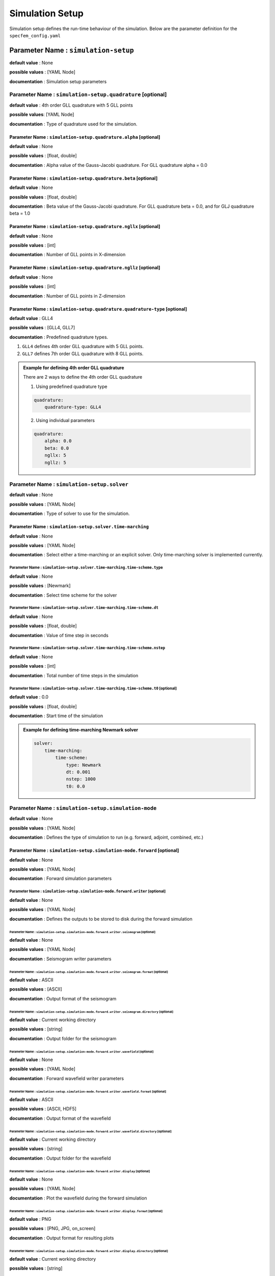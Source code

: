Simulation Setup
################

Simulation setup defines the run-time behaviour of the simulation. Below
are the parameter definition for the ``specfem_config.yaml``


Parameter Name : ``simulation-setup``
*************************************

**default value** : None

**possible values** : [YAML Node]

**documentation** : Simulation setup parameters



Parameter Name : ``simulation-setup.quadrature`` [optional]
===========================================================

**default value** : 4th order GLL quadrature with 5 GLL points

**possible values**: [YAML Node]

**documentation** : Type of quadrature used for the simulation.


Parameter Name : ``simulation-setup.quadrature.alpha`` [optional]
-----------------------------------------------------------------

**default value** : None

**possible values** : [float, double]

**documentation** : Alpha value of the Gauss-Jacobi quadrature. For GLL quadrature alpha = 0.0


Parameter Name : ``simulation-setup.quadrature.beta`` [optional]
----------------------------------------------------------------

**default value** : None

**possible values** : [float, double]

**documentation** : Beta value of the Gauss-Jacobi quadrature. For GLL quadrature beta = 0.0, and for GLJ quadrature beta = 1.0

Parameter Name : ``simulation-setup.quadrature.ngllx`` [optional]
-----------------------------------------------------------------

**default value** : None

**possible values** : [int]

**documentation** : Number of GLL points in X-dimension

Parameter Name : ``simulation-setup.quadrature.ngllz`` [optional]
-----------------------------------------------------------------

**default value** : None

**possible values** : [int]

**documentation** : Number of GLL points in Z-dimension

Parameter Name : ``simulation-setup.quadrature.quadrature-type`` [optional]
---------------------------------------------------------------------------

**default value** : GLL4

**possible values** : [GLL4, GLL7]

**documentation** : Predefined quadrature types.

1. ``GLL4`` defines 4th order GLL quadrature with 5 GLL points.
2. ``GLL7`` defines 7th order GLL quadrature with 8 GLL points.

.. admonition:: Example for defining 4th order GLL quadrature

    There are 2 ways to define the 4th order GLL quadrature

    1. Using predefined quadrature type

    .. code-block:: yaml

        quadrature:
            quadrature-type: GLL4

    2. Using individual parameters

    .. code-block:: yaml

        quadrature:
            alpha: 0.0
            beta: 0.0
            ngllx: 5
            ngllz: 5

Parameter Name : ``simulation-setup.solver``
============================================

**default value** : None

**possible values** : [YAML Node]

**documentation** : Type of solver to use for the simulation.

Parameter Name : ``simulation-setup.solver.time-marching``
----------------------------------------------------------

**default value** : None

**possible values** : [YAML Node]

**documentation** : Select either a time-marching or an explicit solver. Only time-marching solver is implemented currently.


Parameter Name : ``simulation-setup.solver.time-marching.time-scheme.type``
^^^^^^^^^^^^^^^^^^^^^^^^^^^^^^^^^^^^^^^^^^^^^^^^^^^^^^^^^^^^^^^^^^^^^^^^^^^

**default value** : None

**possible values** : [Newmark]

**documentation** : Select time scheme for the solver

Parameter Name : ``simulation-setup.solver.time-marching.time-scheme.dt``
^^^^^^^^^^^^^^^^^^^^^^^^^^^^^^^^^^^^^^^^^^^^^^^^^^^^^^^^^^^^^^^^^^^^^^^^^

**default value** : None

**possible values** : [float, double]

**documentation** : Value of time step in seconds

Parameter Name : ``simulation-setup.solver.time-marching.time-scheme.nstep``
^^^^^^^^^^^^^^^^^^^^^^^^^^^^^^^^^^^^^^^^^^^^^^^^^^^^^^^^^^^^^^^^^^^^^^^^^^^^

**default value** : None

**possible values** : [int]

**documentation** : Total number of time steps in the simulation

Parameter Name : ``simulation-setup.solver.time-marching.time-scheme.t0`` [optional]
^^^^^^^^^^^^^^^^^^^^^^^^^^^^^^^^^^^^^^^^^^^^^^^^^^^^^^^^^^^^^^^^^^^^^^^^^^^^^^^^^^^^

**default value** : 0.0

**possible values** : [float, double]

**documentation** : Start time of the simulation

.. admonition:: Example for defining time-marching Newmark solver

    .. code-block:: yaml

        solver:
            time-marching:
                time-scheme:
                    type: Newmark
                    dt: 0.001
                    nstep: 1000
                    t0: 0.0

Parameter Name : ``simulation-setup.simulation-mode``
=====================================================

**default value** : None

**possible values** : [YAML Node]

**documentation** : Defines the type of simulation to run (e.g. forward, adjoint, combined, etc.)

Parameter Name : ``simulation-setup.simulation-mode.forward`` [optional]
------------------------------------------------------------------------

**default value** : None

**possible values** : [YAML Node]

**documentation** : Forward simulation parameters

Parameter Name : ``simulation-setup.simulation-mode.forward.writer`` [optional]
^^^^^^^^^^^^^^^^^^^^^^^^^^^^^^^^^^^^^^^^^^^^^^^^^^^^^^^^^^^^^^^^^^^^^^^^^^^^^^^

**default value** : None

**possible values** : [YAML Node]

**documentation** : Defines the outputs to be stored to disk during the forward simulation

Parameter Name : ``simulation-setup.simulation-mode.forward.writer.seismogram`` [optional]
""""""""""""""""""""""""""""""""""""""""""""""""""""""""""""""""""""""""""""""""""""""""""

**default value** : None

**possible values** : [YAML Node]

**documentation** : Seismogram writer parameters

Parameter Name : ``simulation-setup.simulation-mode.forward.writer.seismogram.format`` [optional]
.................................................................................................

**default value** : ASCII

**possible values** : [ASCII]

**documentation** : Output format of the seismogram

Parameter Name : ``simulation-setup.simulation-mode.forward.writer.seismogram.directory`` [optional]
....................................................................................................

**default value** : Current working directory

**possible values** : [string]

**documentation** : Output folder for the seismogram

Parameter Name : ``simulation-setup.simulation-mode.forward.writer.wavefield`` [optional]
"""""""""""""""""""""""""""""""""""""""""""""""""""""""""""""""""""""""""""""""""""""""""

**default value** : None

**possible values** : [YAML Node]

**documentation** : Forward wavefield writer parameters

Parameter Name : ``simulation-setup.simulation-mode.forward.writer.wavefield.format`` [optional]
................................................................................................

**default value** : ASCII

**possible values** : [ASCII, HDF5]

**documentation** : Output format of the wavefield

Parameter Name : ``simulation-setup.simulation-mode.forward.writer.wavefield.directory`` [optional]
...................................................................................................

**default value** : Current working directory

**possible values** : [string]

**documentation** : Output folder for the wavefield

Parameter Name : ``simulation-setup.simulation-mode.forward.writer.display`` [optional]
"""""""""""""""""""""""""""""""""""""""""""""""""""""""""""""""""""""""""""""""""""""""

**default value** : None

**possible values** : [YAML Node]

**documentation** : Plot the wavefield during the forward simulation

Parameter Name : ``simulation-setup.simulation-mode.forward.writer.display.format`` [optional]
..............................................................................................

**default value** : PNG

**possible values** : [PNG, JPG, on_screen]

**documentation** : Output format for resulting plots

Parameter Name : ``simulation-setup.simulation-mode.forward.writer.display.directory`` [optional]
.................................................................................................

**default value** : Current working directory

**possible values** : [string]

**documentation** : Output folder for the plots (not applicable for on_screen)

Parameter Name : ``simulation-setup.simulation-mode.forward.writer.display.field``
..................................................................................

**default value** : None

**possible values** : [displacement, velocity, acceleration, pressure]

**documentation** : Component of the wavefield to be plotted

Parameter Name : ``simulation-setup.simulation-mode.forward.writer.display.simulation-field``
.............................................................................................

**default value** : None

**possible values** : [forward]

**documentation** : Type of wavefield to be plotted

Parameter Name : ``simulation-setup.simulation-mode.forward.writer.display.time-interval``
..........................................................................................

**default value** : None

**possible values** : [int]

**documentation** : Time step interval for plotting the wavefield

.. admonition:: Example for defining a forward simulation node

    .. code-block:: yaml

        simulation-mode:
            forward:
                writer:
                    seismogram:
                        format: ASCII
                        directory: /path/to/output/folder

                    wavefield:
                        format: HDF5
                        directory: /path/to/output/folder

                    display:
                        format: PNG
                        directory: /path/to/output/folder
                        field: displacement
                        simulation-field: forward
                        time-interval: 10

.. note::

    At least one writer node should be defined in the forward simulation node.

Parameter Name : ``simulation-setup.simulation-mode.combined`` [optional]
-------------------------------------------------------------------------

**default value** : None

**possible values** : [YAML Node]

**documentation** : Combined (forward + adjoint) simulation parameters

Parameter Name : ``simulation-setup.simulation-mode.combined.reader`` [optional]
^^^^^^^^^^^^^^^^^^^^^^^^^^^^^^^^^^^^^^^^^^^^^^^^^^^^^^^^^^^^^^^^^^^^^^^^^^^^^^^^

**default value** : None

**possible values** : [YAML Node]

**documentation** : Defines the inputs to be read from disk during the combined simulation

Parameter Name : ``simulation-setup.simulation-mode.combined.reader.wavefield``
"""""""""""""""""""""""""""""""""""""""""""""""""""""""""""""""""""""""""""""""

**default value** : None

**possible values** : [YAML Node]

**documentation** : Wavefield reader parameters

Parameter Name : ``simulation-setup.simulation-mode.combined.reader.wavefield.format`` [optional]
.................................................................................................

**default value** : ASCII

**possible values** : [ASCII, HDF5]

**documentation** : Format of the wavefield to be read

Parameter Name : ``simulation-setup.simulation-mode.combined.reader.wavefield.directory`` [optional]
....................................................................................................

**default value** : Current working directory

**possible values** : [string]

**documentation** : Folder containing the wavefield to be read

Parameter Name : ``simulation-setup.simulation-mode.combined.writer`` [optional]
^^^^^^^^^^^^^^^^^^^^^^^^^^^^^^^^^^^^^^^^^^^^^^^^^^^^^^^^^^^^^^^^^^^^^^^^^^^^^^^^

**default value** : None

**possible values** : [YAML Node]

**documentation** : Defines the outputs to be stored to disk during the combined simulation

Parameter Name : ``simulation-setup.simulation-mode.combined.writer.seismogram`` [optional]
"""""""""""""""""""""""""""""""""""""""""""""""""""""""""""""""""""""""""""""""""""""""""""

**default value** : None

**possible values** : [YAML Node]

**documentation** : Seismogram writer parameters

Parameter Name : ``simulation-setup.simulation-mode.combined.writer.seismogram.format`` [optional]
..................................................................................................

**default value** : ASCII

**possible values** : [ASCII]

**documentation** : Output format of the seismogram

Parameter Name : ``simulation-setup.simulation-mode.combined.writer.seismogram.directory`` [optional]
.....................................................................................................

**default value** : Current working directory

**possible values** : [string]

**documentation** : Output folder for the seismogram

Parameter Name : ``simulation-setup.simulation-mode.combined.writer.kernels``
"""""""""""""""""""""""""""""""""""""""""""""""""""""""""""""""""""""""""""""

**default value** : None

**possible values** : [YAML Node]

**documentation** : Kernel writer parameters

Parameter Name : ``simulation-setup.simulation-mode.combined.writer.kernels.format`` [optional]
...............................................................................................

**default value** : ASCII

**possible values** : [ASCII, HDF5]

**documentation** : Output format of the kernels

Parameter Name : ``simulation-setup.simulation-mode.combined.writer.kernels.directory`` [optional]
..................................................................................................

**default value** : Current working directory

**possible values** : [string]

**documentation** : Output folder for the kernels

Parameter Name : ``simulation-setup.simulation-mode.combined.writer.display`` [optional]
""""""""""""""""""""""""""""""""""""""""""""""""""""""""""""""""""""""""""""""""""""""""

**default value** : None

**possible values** : [YAML Node]

**documentation** : Plot the wavefield during the combined simulation

Parameter Name : ``simulation-setup.simulation-mode.combined.writer.display.format`` [optional]
...............................................................................................

**default value** : PNG

**possible values** : [PNG, JPG, on_screen]

**documentation** : Output format for resulting plots

Parameter Name : ``simulation-setup.simulation-mode.combined.writer.display.directory`` [optional]
..................................................................................................

**default value** : Current working directory

**possible values** : [string]

**documentation** : Output folder for the plots (not applicable for on_screen)

Parameter Name : ``simulation-setup.simulation-mode.combined.writer.display.field``
...................................................................................

**default value** : None

**possible values** : [displacement, velocity, acceleration, pressure]

**documentation** : Component of the wavefield to be plotted

Parameter Name : ``simulation-setup.simulation-mode.combined.writer.display.simulation-field``
..............................................................................................

**default value** : None

**possible values** : [adjoint, backward]

**documentation** : Type of wavefield to be plotted

Parameter Name : ``simulation-setup.simulation-mode.combined.writer.display.time-interval``
...........................................................................................

**default value** : None

**possible values** : [int]

**documentation** : Time step interval for plotting the wavefield

.. admonition:: Example for defining a combined simulation node

    .. code-block:: yaml

        simulation-mode:
            combined:
                reader:
                    wavefield:
                        format: HDF5
                        directory: /path/to/input/folder

                ## This example avoids writing seismograms
                writer:
                    kernels:
                        format: HDF5
                        directory: /path/to/output/folder

                display:
                    format: PNG
                    directory: /path/to/output/folder
                    field: displacement
                    simulation-field: adjoint
                    time-interval: 10

.. note::

    Exactly one of forward or combined simulation nodes should be defined.
